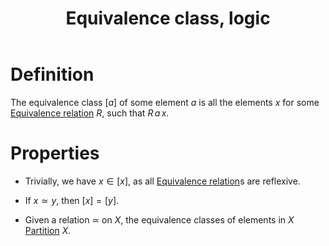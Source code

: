 :PROPERTIES:
:ID:       A01E15E8-CE66-4F62-90B9-B8C36DBD5F9F
:END:
#+title:Equivalence class, logic


* Definition
The equivalence class $[a]$ of some element $a$ is all the elements $x$ for some [[id:21ED6F75-F44E-4BB9-B53D-D5B2D36C5134][Equivalence relation]] $R$, such that $R\,a\,x$.


* Properties

- Trivially, we have $x \in [x]$, as all [[id:21ED6F75-F44E-4BB9-B53D-D5B2D36C5134][Equivalence relation]]s are reflexive.
  
- If $x \simeq y$, then $[x] = [y]$.

- Given a relation $\simeq$ on $X$, the equivalence classes of elements in $X$ [[id:DF7B95E8-73AF-4F60-8DB2-EB85E0727D69][Partition]] $X$.
